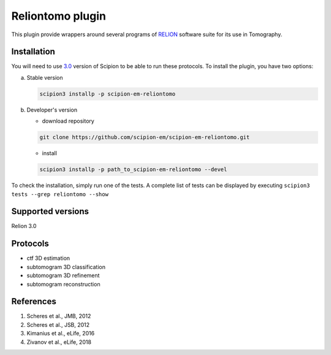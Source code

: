 =================
Reliontomo plugin
=================

This plugin provide wrappers around several programs of `RELION <https://www3.mrc-lmb.cam.ac.uk/relion/index.php/Main_Page>`_ software suite for its use in Tomography.

Installation
------------

You will need to use `3.0 <https://scipion-em.github.io/docs/docs/scipion-modes/how-to-install.html>`_ version of Scipion to be able to run these protocols. To install the plugin, you have two options:

a) Stable version

   .. code-block::

      scipion3 installp -p scipion-em-reliontomo

b) Developer's version

   * download repository

   .. code-block::

      git clone https://github.com/scipion-em/scipion-em-reliontomo.git

   * install

   .. code-block::

      scipion3 installp -p path_to_scipion-em-reliontomo --devel

To check the installation, simply run one of the tests. A complete list of tests can be displayed by executing ``scipion3 tests --grep reliontomo --show``

Supported versions
------------------

Relion 3.0

Protocols
---------

* ctf 3D estimation
* subtomogram 3D classification
* subtomogram 3D refinement
* subtomogram reconstruction

References
----------

1. Scheres et al., JMB, 2012 
2. Scheres et al., JSB, 2012 
3. Kimanius et al., eLife, 2016 
4. Zivanov et al., eLife, 2018
